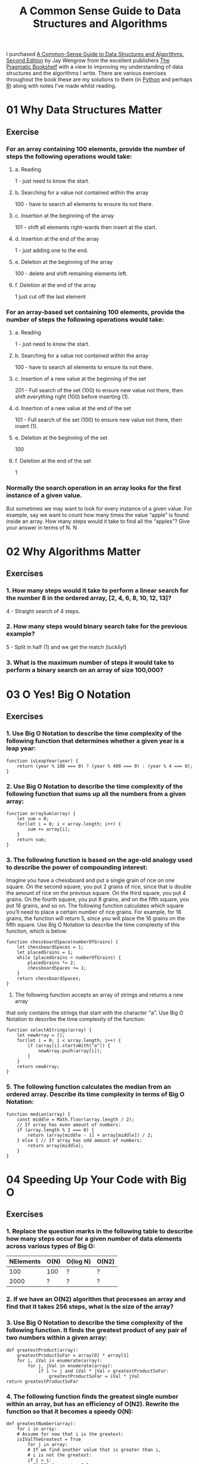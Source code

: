:PROPERTIES:
:ID:       c006a2dc-166b-44c7-9473-6eb8ef6e7ec8
:mtime:    20230423214547 20230423204459
:ctime:    20230423204459
:END:
#+TITLE: A Common Sense Guide to Data Structures and Algorithms
#+FILETAGS: :data:algorithms:programming:efficiency:

I purchased [[https://pragprog.com/titles/jwdsal2/a-common-sense-guide-to-data-structures-and-algorithms-second-edition/][A Common-Sense Guide to Data Structures and Algorithms, Second Edition]] by Jay Wengrow from the excellent
publishers [[https://pragprog.com/][The Pragmatic Bookshelf]] with a view to improving my understanding of data structures and the algorithms I
write. There are various exercises throughout the book these are my solutions to them (in [[id:5b5d1562-ecb4-4199-b530-e7993723e112][Python]] and perhaps [[id:de9a18a7-b4ef-4a9f-ac99-68f3c76488e5][R]]) along
with notes I've made whilst reading.

* 01 Why Data Structures Matter
** Exercise
*** For an array containing 100 elements, provide the number of steps the following operations would take:
**** a. Reading
1 - just need to know the start.
**** b. Searching for a value not contained within the array
100 - have to search all elements to ensure its not there.
**** c. Insertion at the beginning of the array
101 - shift all elements right-wards then insert at the start.
**** d. Insertion at the end of the array
1 - just adding one to the end.
**** e. Deletion at the beginning of the array
100 - delete and shift remaining elements left.
**** f. Deletion at the end of the array
1 just cut off the last element
*** For an array-based set containing 100 elements, provide the number of steps the following operations would take:
**** a. Reading
1 - just need to know the start.
**** b. Searching for a value not contained within the array
100 - have to search all elements to ensure its not there.
**** c. Insertion of a new value at the beginning of the set
201 - Full search of the set (100) to ensure new value not there, then shift everything right (100) before inserting
(1).
**** d. Insertion of a new value at the end of the set
101 - Full search of the set (100) to ensure new value not there, then insert (1).
**** e. Deletion at the beginning of the set
100
**** f. Deletion at the end of the set
1
*** Normally the search operation in an array looks for the first instance of a given value.
But sometimes we may want to look for every instance of a given value. For example, say we want to count how many times
the value “apple” is found inside an array. How many steps would it take to find all the “apples”? Give your answer in
terms of N.
N
* 02 Why Algorithms Matter
** Exercises
*** 1. How many steps would it take to perform a linear search for the number 8 in the ordered array, [2, 4, 6, 8, 10, 12, 13]?
4 - Straight search of 4 steps.
*** 2. How many steps would binary search take for the previous example?
5 - Split in half (1) and we get the match (luckily!)
*** 3. What is the maximum number of steps it would take to perform a binary search on an array of size 100,000?
* 03 O Yes! Big O Notation
** Exercises
*** 1. Use Big O Notation to describe the time complexity of the following function that determines whether a given year is a leap year:

#+begin_src
function isLeapYear(year) {
    return (year % 100 === 0) ? (year % 400 === 0) : (year % 4 === 0);
}
#+end_src

*** 2. Use Big O Notation to describe the time complexity of the following function that sums up all the numbers from a given array:

#+begin_src
function arraySum(array) {
    let sum = 0;
    for(let i = 0; i < array.length; i++) {
        sum += array[i];
    }
    return sum;
}
#+end_src

*** 3. The following function is based on the age-old analogy used to describe the power of compounding interest:
Imagine you have a chessboard and put a single grain of rice on one square. On the second square, you put 2 grains of
rice, since that is double the amount of rice on the previous square. On the third square, you put 4 grains. On the
fourth square, you put 8 grains, and on the fifth square, you put 16 grains, and so on. The following function
calculates which square you’ll need to place a certain number of rice grains. For example, for 16 grains, the function
will return 5, since you will place the 16 grains on the fifth square. Use Big O Notation to describe the time
complexity of this function, which is below:

#+begin_src
function chessboardSpace(numberOfGrains) {
    let chessboardSpaces = 1;
    let placedGrains = 1;
    while (placedGrains < numberOfGrains) {
        placedGrains *= 2;
        chessboardSpaces += 1;
    }
    return chessboardSpaces;
}
#+end_src
4. The following function accepts an array of strings and returns a new array
that only contains the strings that start with the character "a". Use Big O
Notation to describe the time complexity of the function:

#+begin_src
function selectAStrings(array) {
    let newArray = [];
    for(let i = 0; i < array.length; i++) {
        if (array[i].startsWith("a")) {
            newArray.push(array[i]);
        }
    }
    return newArray;
}
#+end_src
*** 5. The following function calculates the median from an ordered array. Describe its time complexity in terms of Big O Notation:

#+begin_src
function median(array) {
    const middle = Math.floor(array.length / 2);
    // If array has even amount of numbers:
    if (array.length % 2 === 0) {
        return (array[middle - 1] + array[middle]) / 2;
    } else { // If array has odd amount of numbers:
        return array[middle];
    }
}
#+end_src

* 04 Speeding Up Your Code with Big O
** Exercises
*** 1. Replace the question marks in the following table to describe how many steps occur for a given number of data elements across various types of Big O:
| NElements | O(N) | O(log N) | O(N2) |
|-----------+------+----------+-------|
|       100 | 100  | ?        | ?     |
|      2000 | ?    | ?        | ?     |

*** 2. If we have an O(N2) algorithm that processes an array and find that it takes 256 steps, what is the size of the array?
*** 3. Use Big O Notation to describe the time complexity of the following function. It finds the greatest product of any pair of two numbers within a given array:

#+begin_src
def greatestProduct(array):
    greatestProductSoFar = array[0] * array[1]
    for i, iVal in enumerate(array):
        for j, jVal in enumerate(array):
            if i != j and iVal * jVal > greatestProductSoFar:
                greatestProductSoFar = iVal * jVal
return greatestProductSoFar
#+end_src

*** 4. The following function finds the greatest single number within an array, but has an efficiency of O(N2). Rewrite the function so that it becomes a speedy O(N):

#+begin_src
def greatestNumber(array):
    for i in array:
    # Assume for now that i is the greatest:
    isIValTheGreatest = True
        for j in array:
        # If we find another value that is greater than i,
        # i is not the greatest:
        if j > i:
        isIValTheGreatest = False
    # If, by the time we checked all the other numbers, i
    # is still the greatest, it means that i is the greatest number:
    if isIValTheGreatest:
        return i
#+end_src

* 05 Optimising Code with and without Big O
** Exercises
* 06 Optimising to for Optimistic Scenarios
** Exercises
* 07 Big O in Everyday Code
** Exercises
* 08 Blazing Fast Lookup Tables
** Exercises
* 09 Crafting Elegant Code with Stacks and Queues
** Exercises
* 10 Recursively Recurse with Recursion
** Exercises
* 11 Learning to Write in Recursive
** Exercises
* 12 Dynamic Programming
** Exercises
* 13 Recursive Algorithms for Speed
** Exercises
* 14 Node-Based Data Structures
** Exercises
* 15 Speeding Up All Things with Binary Search Trees
** Exercises
* 16 Keeping Your Priorities Straight with Heaps
** Exercises
* 17 It Doesn't Hurt to Trie
** Exercises
* 18 Connecting Everything with Graphs
** Exercises
* 19 Dealing With Space Constraints
** Exercises
* 20 Techniques for Code Optimisation
** Exercises
